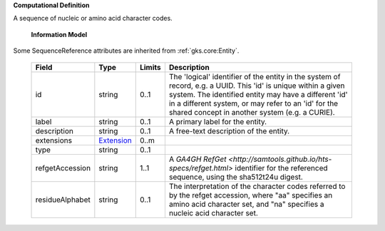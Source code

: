 **Computational Definition**

A sequence of nucleic or amino acid character codes.

    **Information Model**
    
Some SequenceReference attributes are inherited from :ref:`gks.core:Entity`.

    .. list-table::
       :class: clean-wrap
       :header-rows: 1
       :align: left
       :widths: auto
       
       *  - Field
          - Type
          - Limits
          - Description
       *  - id
          - string
          - 0..1
          - The 'logical' identifier of the entity in the system of record, e.g. a UUID. This 'id' is  unique within a given system. The identified entity may have a different 'id' in a different  system, or may refer to an 'id' for the shared concept in another system (e.g. a CURIE).
       *  - label
          - string
          - 0..1
          - A primary label for the entity.
       *  - description
          - string
          - 0..1
          - A free-text description of the entity.
       *  - extensions
          - `Extension <import/gks-common/core.json#/$defs/Extension>`_
          - 0..m
          - 
       *  - type
          - string
          - 0..1
          - 
       *  - refgetAccession
          - string
          - 1..1
          - A `GA4GH RefGet <http://samtools.github.io/hts-specs/refget.html>` identifier for the referenced sequence,  using the sha512t24u digest.
       *  - residueAlphabet
          - string
          - 0..1
          - The interpretation of the character codes referred to by the refget accession, where "aa" specifies an amino acid character set, and "na" specifies a nucleic acid character set.
